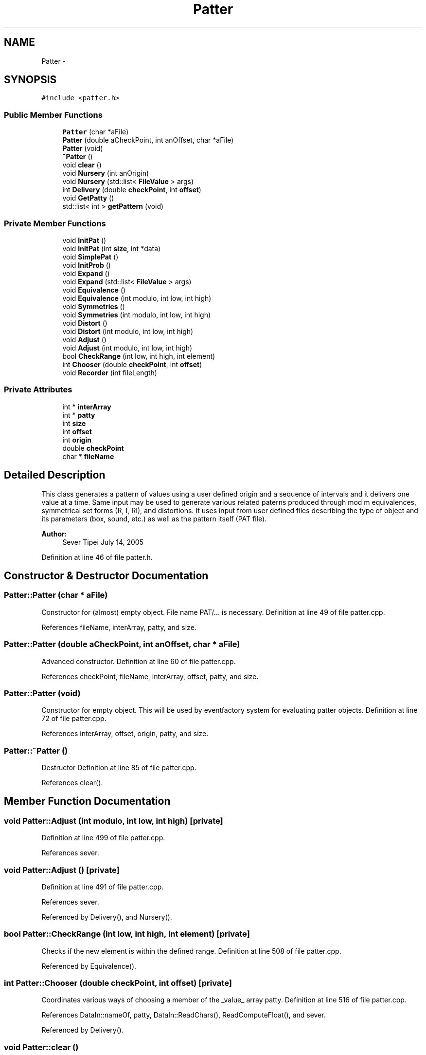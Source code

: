.TH "Patter" 3 "12 Feb 2007" "CMOD" \" -*- nroff -*-
.ad l
.nh
.SH NAME
Patter \- 
.SH SYNOPSIS
.br
.PP
\fC#include <patter.h>\fP
.PP
.SS "Public Member Functions"

.in +1c
.ti -1c
.RI "\fBPatter\fP (char *aFile)"
.br
.ti -1c
.RI "\fBPatter\fP (double aCheckPoint, int anOffset, char *aFile)"
.br
.ti -1c
.RI "\fBPatter\fP (void)"
.br
.ti -1c
.RI "\fB~Patter\fP ()"
.br
.ti -1c
.RI "void \fBclear\fP ()"
.br
.ti -1c
.RI "void \fBNursery\fP (int anOrigin)"
.br
.ti -1c
.RI "void \fBNursery\fP (std::list< \fBFileValue\fP > args)"
.br
.ti -1c
.RI "int \fBDelivery\fP (double \fBcheckPoint\fP, int \fBoffset\fP)"
.br
.ti -1c
.RI "void \fBGetPatty\fP ()"
.br
.ti -1c
.RI "std::list< int > \fBgetPattern\fP (void)"
.br
.in -1c
.SS "Private Member Functions"

.in +1c
.ti -1c
.RI "void \fBInitPat\fP ()"
.br
.ti -1c
.RI "void \fBInitPat\fP (int \fBsize\fP, int *data)"
.br
.ti -1c
.RI "void \fBSimplePat\fP ()"
.br
.ti -1c
.RI "void \fBInitProb\fP ()"
.br
.ti -1c
.RI "void \fBExpand\fP ()"
.br
.ti -1c
.RI "void \fBExpand\fP (std::list< \fBFileValue\fP > args)"
.br
.ti -1c
.RI "void \fBEquivalence\fP ()"
.br
.ti -1c
.RI "void \fBEquivalence\fP (int modulo, int low, int high)"
.br
.ti -1c
.RI "void \fBSymmetries\fP ()"
.br
.ti -1c
.RI "void \fBSymmetries\fP (int modulo, int low, int high)"
.br
.ti -1c
.RI "void \fBDistort\fP ()"
.br
.ti -1c
.RI "void \fBDistort\fP (int modulo, int low, int high)"
.br
.ti -1c
.RI "void \fBAdjust\fP ()"
.br
.ti -1c
.RI "void \fBAdjust\fP (int modulo, int low, int high)"
.br
.ti -1c
.RI "bool \fBCheckRange\fP (int low, int high, int element)"
.br
.ti -1c
.RI "int \fBChooser\fP (double \fBcheckPoint\fP, int \fBoffset\fP)"
.br
.ti -1c
.RI "void \fBRecorder\fP (int fileLength)"
.br
.in -1c
.SS "Private Attributes"

.in +1c
.ti -1c
.RI "int * \fBinterArray\fP"
.br
.ti -1c
.RI "int * \fBpatty\fP"
.br
.ti -1c
.RI "int \fBsize\fP"
.br
.ti -1c
.RI "int \fBoffset\fP"
.br
.ti -1c
.RI "int \fBorigin\fP"
.br
.ti -1c
.RI "double \fBcheckPoint\fP"
.br
.ti -1c
.RI "char * \fBfileName\fP"
.br
.in -1c
.SH "Detailed Description"
.PP 
This class generates a pattern of values using a user defined origin and a sequence of intervals and it delivers one value at a time. Same input may be used to generate various related paterns produced through mod m equivalences, symmetrical set forms (R, I, RI), and distortions. It uses input from user defined files describing the type of object and its parameters (box, sound, etc.) as well as the pattern itself (PAT file). 
.PP
\fBAuthor:\fP
.RS 4
Sever Tipei July 14, 2005 
.RE
.PP
Definition at line 46 of file patter.h.
.SH "Constructor & Destructor Documentation"
.PP 
.SS "Patter::Patter (char * aFile)"
.PP
Constructor for (almost) empty object. File name PAT/... is necessary. Definition at line 49 of file patter.cpp.
.PP
References fileName, interArray, patty, and size.
.SS "Patter::Patter (double aCheckPoint, int anOffset, char * aFile)"
.PP
Advanced constructor. Definition at line 60 of file patter.cpp.
.PP
References checkPoint, fileName, interArray, offset, patty, and size.
.SS "Patter::Patter (void)"
.PP
Constructor for empty object. This will be used by eventfactory system for evaluating patter objects. Definition at line 72 of file patter.cpp.
.PP
References interArray, offset, origin, patty, and size.
.SS "Patter::~\fBPatter\fP ()"
.PP
Destructor Definition at line 85 of file patter.cpp.
.PP
References clear().
.SH "Member Function Documentation"
.PP 
.SS "void Patter::Adjust (int modulo, int low, int high)\fC [private]\fP"
.PP
Definition at line 499 of file patter.cpp.
.PP
References sever.
.SS "void Patter::Adjust ()\fC [private]\fP"
.PP
Definition at line 491 of file patter.cpp.
.PP
References sever.
.PP
Referenced by Delivery(), and Nursery().
.SS "bool Patter::CheckRange (int low, int high, int element)\fC [private]\fP"
.PP
Checks if the new element is within the defined range. Definition at line 508 of file patter.cpp.
.PP
Referenced by Equivalence().
.SS "int Patter::Chooser (double checkPoint, int offset)\fC [private]\fP"
.PP
Coordinates various ways of choosing a member of the _value_ array patty. Definition at line 516 of file patter.cpp.
.PP
References DataIn::nameOf, patty, DataIn::ReadChars(), ReadComputeFloat(), and sever.
.PP
Referenced by Delivery().
.SS "void Patter::clear ()"
.PP
Deletes pointer arrays. Definition at line 92 of file patter.cpp.
.PP
References interArray, patty, and size.
.PP
Referenced by ~Patter().
.SS "int Patter::Delivery (double checkPoint, int offset)"
.PP
Delivers the pattern array patty by calling various methods. Reads from the parent file. Definition at line 554 of file patter.cpp.
.PP
References Adjust(), Chooser(), GetPatty(), DataIn::nameOf, DataIn::ReadChars(), DataIn::ReadDummies(), and sever.
.SS "void Patter::Distort (int modulo, int low, int high)\fC [private]\fP"
.PP
Definition at line 480 of file patter.cpp.
.PP
References sever.
.SS "void Patter::Distort ()\fC [private]\fP"
.PP
Definition at line 471 of file patter.cpp.
.PP
References sever.
.PP
Referenced by Expand().
.SS "void Patter::Equivalence (int modulo, int low, int high)\fC [private]\fP"
.PP
Definition at line 396 of file patter.cpp.
.PP
References CheckRange(), Random::ChooseFromProb(), CumulArray(), interArray, origin, patty, and size.
.SS "void Patter::Equivalence ()\fC [private]\fP"
.PP
Finds all intervals allowed by a given range which are equivalent mod m with the initial list. The 'numTerms' equivalence should not be reduced since the terms are integers.
.PP
do devise other ways of assigning probabilities to equivalence clases. Definition at line 333 of file patter.cpp.
.PP
References CheckRange(), Random::ChooseFromProb(), CumulArray(), interArray, DataIn::intVect, origin, patty, DataIn::ReadInts(), and size.
.PP
Referenced by Expand().
.SS "void Patter::Expand (std::list< \fBFileValue\fP > args)\fC [private]\fP"
.PP
Definition at line 296 of file patter.cpp.
.PP
References Distort(), Equivalence(), sever, and Symmetries().
.SS "void Patter::Expand ()\fC [private]\fP"
.PP
Coordinates various methos of expanding and/or modifying the pattern: equivalence classes, transpositions, symmetric forms (I, R, RI), distortions (augmentation, diminution, etc,), etc. Definition at line 266 of file patter.cpp.
.PP
References Distort(), Equivalence(), DataIn::nameOf, DataIn::ReadChars(), sever, and Symmetries().
.PP
Referenced by Nursery().
.SS "std::list< int > Patter::getPattern (void)"
.PP
Return a pattern object created by 'Nursery' via the eventfactory interface. Definition at line 649 of file patter.cpp.
.PP
References patty, and size.
.PP
Referenced by FileValue::Evaluate().
.SS "void Patter::GetPatty ()"
.PP
Reads an existing pattern from a PAT file (at the end of the file) created by a previous Patter object and stores it in an array (patty) to be used by the current Patter object. It is called only for objects (eg. sounds) whose numbers are > 0, not by the first object in a series. Definition at line 587 of file patter.cpp.
.PP
References DataIn::GenInts(), DataIn::gIntVect, DataIn::intVect, patty, DataIn::ReadDummies(), DataIn::ReadInts(), size, and DataIn::Skip().
.PP
Referenced by Delivery().
.SS "void Patter::InitPat (int size, int * data)\fC [private]\fP"
.PP
Definition at line 212 of file patter.cpp.
.PP
References interArray, patty, and size.
.SS "void Patter::InitPat ()\fC [private]\fP"
.PP
Creates an empty array patty. Reads in an _interval_ pattern from a PAT file and copies it into an array of intervals which can be manipulated further. Definition at line 191 of file patter.cpp.
.PP
References DataIn::GenInts(), DataIn::gIntVect, interArray, DataIn::intVect, patty, DataIn::ReadInts(), and size.
.PP
Referenced by Nursery().
.SS "void Patter::InitProb ()\fC [private]\fP"
.PP
Definition at line 246 of file patter.cpp.
.PP
Referenced by Nursery().
.SS "void Patter::Nursery (std::list< \fBFileValue\fP > args)"
.PP
Definition at line 143 of file patter.cpp.
.PP
References Adjust(), Expand(), InitPat(), InitProb(), sever, SimplePat(), and size.
.SS "void Patter::Nursery (int anOrigin)"
.PP
Coordinates the creation of a new pattern from data in a PAT file by calling various methods. Records the new pattern at the end of the PAT file. It is called only for the first object in a series of similar objects. Definition at line 101 of file patter.cpp.
.PP
References Adjust(), Expand(), InitPat(), InitProb(), DataIn::intVect, DataIn::nameOf, origin, DataIn::ReadChars(), DataIn::ReadDummies(), DataIn::ReadInts(), Recorder(), sever, and SimplePat().
.PP
Referenced by FileValue::Evaluate().
.SS "void Patter::Recorder (int fileLength)\fC [private]\fP"
.PP
Records a pattern created by 'Nursery' at the end of a PAT file. It copies the content of the PAT file up to the pattern into a buffer array, opens an output file with the same name as the original (input) file and writes first the content of the original file and then the pattern array patty. This way, if the same pattern file is used multiple times to generate similar patterns, only the record of the current patty array is kept. Definition at line 610 of file patter.cpp.
.PP
References DataIn::buffer, fileName, patty, DataIn::ReadBuffer(), DataIn::rewindFile(), and size.
.PP
Referenced by Nursery().
.SS "void Patter::SimplePat ()\fC [private]\fP"
.PP
Creates a patty array by starting with the origin and adding to each location the next member of the interval array interArray Definition at line 229 of file patter.cpp.
.PP
References interArray, origin, patty, and size.
.PP
Referenced by Nursery().
.SS "void Patter::Symmetries (int modulo, int low, int high)\fC [private]\fP"
.PP
Definition at line 462 of file patter.cpp.
.PP
References sever.
.SS "void Patter::Symmetries ()\fC [private]\fP"
.PP
Definition at line 454 of file patter.cpp.
.PP
References sever.
.PP
Referenced by Expand().
.SH "Member Data Documentation"
.PP 
.SS "double \fBPatter::checkPoint\fP\fC [private]\fP"
.PP
Definition at line 200 of file patter.h.
.PP
Referenced by Patter().
.SS "char* \fBPatter::fileName\fP\fC [private]\fP"
.PP
Definition at line 202 of file patter.h.
.PP
Referenced by Patter(), and Recorder().
.SS "int* \fBPatter::interArray\fP\fC [private]\fP"
.PP
Definition at line 194 of file patter.h.
.PP
Referenced by clear(), Equivalence(), InitPat(), Patter(), and SimplePat().
.SS "int \fBPatter::offset\fP\fC [private]\fP"
.PP
Definition at line 198 of file patter.h.
.PP
Referenced by Patter().
.SS "int \fBPatter::origin\fP\fC [private]\fP"
.PP
Definition at line 199 of file patter.h.
.PP
Referenced by Equivalence(), Nursery(), Patter(), and SimplePat().
.SS "int* \fBPatter::patty\fP\fC [private]\fP"
.PP
Definition at line 195 of file patter.h.
.PP
Referenced by Chooser(), clear(), Equivalence(), getPattern(), GetPatty(), InitPat(), Patter(), Recorder(), and SimplePat().
.SS "int \fBPatter::size\fP\fC [private]\fP"
.PP
Definition at line 197 of file patter.h.
.PP
Referenced by clear(), Equivalence(), getPattern(), GetPatty(), InitPat(), Nursery(), Patter(), Recorder(), and SimplePat().

.SH "Author"
.PP 
Generated automatically by Doxygen for CMOD from the source code.
